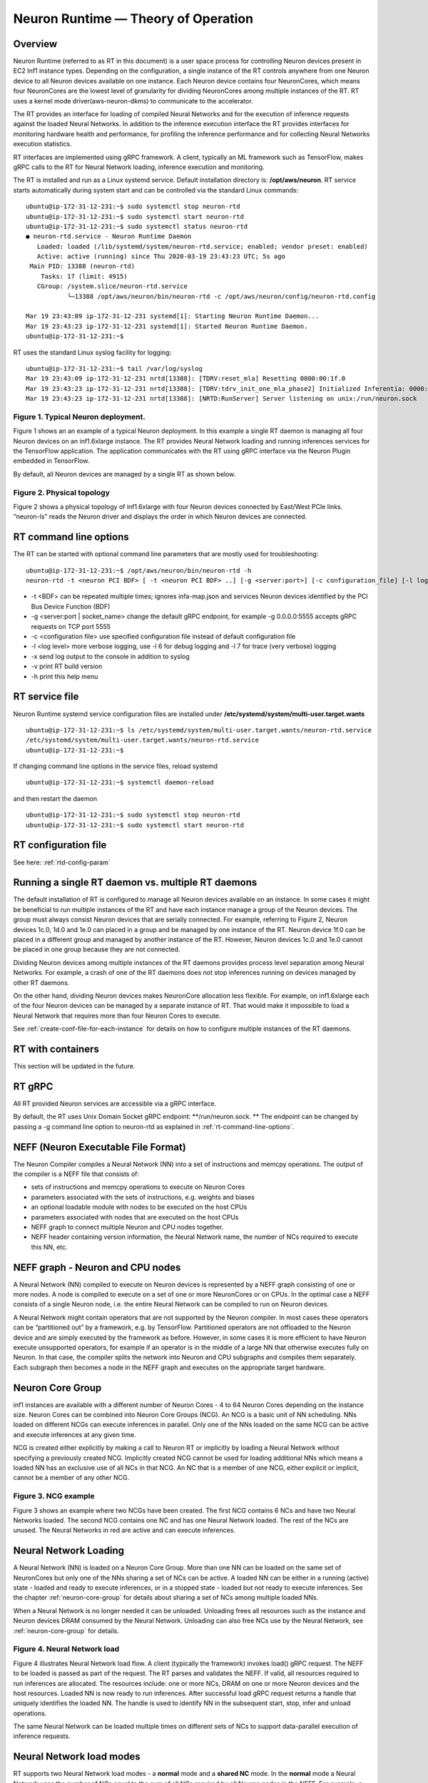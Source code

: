 .. _rtd-theory-of-operation:

Neuron Runtime — Theory of Operation
====================================

Overview
--------

Neuron Runtime (referred to as RT in this document) is a user space
process for controlling Neuron devices present in EC2 Inf1 instance
types. Depending on the configuration, a single instance of the RT
controls anywhere from one Neuron device to all Neuron devices available
on one instance. Each Neuron device contains four NeuronCores, which
means four NeuronCores are the lowest level of granularity for dividing
NeuronCores among multiple instances of the RT. RT uses a kernel mode
driver(aws-neuron-dkms) to communicate to the accelerator.


The RT provides an interface for loading of compiled Neural Networks and
for the execution of inference requests against the loaded Neural
Networks. In addition to the inference execution interface the RT
provides interfaces for monitoring hardware health and performance, for
profiling the inference performance and for collecting Neural Networks
execution statistics.

RT interfaces are implemented using gRPC framework. A client, typically
an ML framework such as TensorFlow, makes gRPC calls to the RT for
Neural Network loading, inference execution and monitoring.

The RT is installed and run as a Linux systemd service. Default
installation directory is: **/opt/aws/neuron**. RT service starts
automatically during system start and can be controlled via the standard
Linux commands:

::

   ubuntu@ip-172-31-12-231:~$ sudo systemctl stop neuron-rtd
   ubuntu@ip-172-31-12-231:~$ sudo systemctl start neuron-rtd
   ubuntu@ip-172-31-12-231:~$ sudo systemctl status neuron-rtd
   ● neuron-rtd.service - Neuron Runtime Daemon
      Loaded: loaded (/lib/systemd/system/neuron-rtd.service; enabled; vendor preset: enabled)
      Active: active (running) since Thu 2020-03-19 23:43:23 UTC; 5s ago
    Main PID: 13388 (neuron-rtd)
       Tasks: 17 (limit: 4915)
      CGroup: /system.slice/neuron-rtd.service
              └─13388 /opt/aws/neuron/bin/neuron-rtd -c /opt/aws/neuron/config/neuron-rtd.config

   Mar 19 23:43:09 ip-172-31-12-231 systemd[1]: Starting Neuron Runtime Daemon...
   Mar 19 23:43:23 ip-172-31-12-231 systemd[1]: Started Neuron Runtime Daemon.
   ubuntu@ip-172-31-12-231:~$ 

RT uses the standard Linux syslog facility for logging:

::

   ubuntu@ip-172-31-12-231:~$ tail /var/log/syslog
   Mar 19 23:43:09 ip-172-31-12-231 nrtd[13388]: [TDRV:reset_mla] Resetting 0000:00:1f.0
   Mar 19 23:43:23 ip-172-31-12-231 nrtd[13388]: [TDRV:tdrv_init_one_mla_phase2] Initialized Inferentia: 0000:00:1f.0
   Mar 19 23:43:23 ip-172-31-12-231 nrtd[13388]: [NRTD:RunServer] Server listening on unix:/run/neuron.sock

|Image:|

.. _figure-1-typical-neuron-deployment:

Figure 1. Typical Neuron deployment.
~~~~~~~~~~~~~~~~~~~~~~~~~~~~~~~~~~~~

Figure 1 shows an an example of a typical Neuron deployment. In this
example a single RT daemon is managing all four Neuron devices on an
inf1.6xlarge instance. The RT provides Neural Network loading and
running inferences services for the TensorFlow application. The
application communicates with the RT using gRPC interface via the Neuron
Plugin embedded in TensorFlow.

By default, all Neuron devices are managed by a single RT as shown
below. |image1|


.. _figure-2-physical-topology:

Figure 2. Physical topology
~~~~~~~~~~~~~~~~~~~~~~~~~~~

Figure 2 shows a physical topology of inf1.6xlarge with four Neuron
devices connected by East/West PCIe links. “neuron-ls” reads the Neuron
driver and displays the order in which Neuron devices are connected.

.. _rt-command-line-options:

RT command line options
-----------------------

The RT can be started with optional command line parameters that are
mostly used for troubleshooting:

::

   ubuntu@ip-172-31-12-231:~$ /opt/aws/neuron/bin/neuron-rtd -h
   neuron-rtd -t <neuron PCI BDF> [ -t <neuron PCI BDF> ..] [-g <server:port>] [-c configuration_file] [-l log-level] [-x] [-v] [-h]

-  -t <BDF> can be repeated multiple times; ignores infa-map.json and
   services Neuron devices identified by the PCI Bus Device Function
   (BDF)
-  -g <server:port \| socket_name> change the default gRPC endpoint, for
   example -g 0.0.0.0:5555 accepts gRPC requests on TCP port 5555
-  -c <configuration file> use specified configuration file instead of
   default configuration file
-  -l <log level> more verbose logging, use -l 6 for debug logging and
   -l 7 for trace (very verbose) logging
-  -x send log output to the console in addition to syslog
-  -v print RT build version
-  -h print this help menu

RT service file
---------------

Neuron Runtime systemd service configuration files are installed under
**/etc/systemd/system/multi-user.target.wants**

::

   ubuntu@ip-172-31-12-231:~$ ls /etc/systemd/system/multi-user.target.wants/neuron-rtd.service
   /etc/systemd/system/multi-user.target.wants/neuron-rtd.service
   ubuntu@ip-172-31-12-231:~$

If changing command line options in the service files, reload systemd

::

   ubuntu@ip-172-31-12-231:~$ systemctl daemon-reload

and then restart the daemon

::

   ubuntu@ip-172-31-12-231:~$ sudo systemctl stop neuron-rtd
   ubuntu@ip-172-31-12-231:~$ sudo systemctl start neuron-rtd

RT configuration file
---------------------

See here: :ref:`rtd-config-param`

.. _running-a-single-rt-daemon-vs-multiple-rt-daemons:

Running a single RT daemon vs. multiple RT daemons
--------------------------------------------------

The default installation of RT is configured to manage all Neuron
devices available on an instance. In some cases it might be beneficial
to run multiple instances of the RT and have each instance manage a
group of the Neuron devices. The group must always consist Neuron
devices that are serially connected. For example, referring to Figure 2,
Neuron devices 1c.0, 1d.0 and 1e.0 can placed in a group and be managed
by one instance of the RT. Neuron device 1f.0 can be placed in a
different group and managed by another instance of the RT. However,
Neuron devices 1c.0 and 1e.0 cannot be placed in one group because they
are not connected.

Dividing Neuron devices among multiple instances of the RT daemons
provides process level separation among Neural Networks. For example, a
crash of one of the RT daemons does not stop inferences running on
devices managed by other RT daemons.

On the other hand, dividing Neuron devices makes NeuronCore allocation
less flexible. For example, on inf1.6xlarge each of the four Neuron
devices can be managed by a separate instance of RT. That would make it
impossible to load a Neural Network that requires more than four Neuron
Cores to execute.

See :ref:`create-conf-file-for-each-instance` for details on how to
configure multiple instances of the RT daemons.

RT with containers
------------------

This section will be updated in the future.

RT gRPC
-------

All RT provided Neuron services are accessible via a gRPC interface.

By default, the RT uses Unix Domain Socket gRPC endpoint:
\**/run/neuron.sock. \*\* The endpoint can be changed by passing a -g
command line option to neuron-rtd as explained in
:ref:`rt-command-line-options`.

NEFF (Neuron Executable File Format)
------------------------------------

The Neuron Compiler compiles a Neural Network (NN) into a set of
instructions and memcpy operations. The output of the compiler is a NEFF
file that consists of:

-  sets of instructions and memcpy operations to execute on Neuron Cores
-  parameters associated with the sets of instructions, e.g. weights and
   biases
-  an optional loadable module with nodes to be executed on the host
   CPUs
-  parameters associated with nodes that are executed on the host CPUs
-  NEFF graph to connect multiple Neuron and CPU nodes together.
-  NEFF header containing version information, the Neural Network name,
   the number of NCs required to execute this NN, etc.

NEFF graph - Neuron and CPU nodes
---------------------------------

A Neural Network (NN) compiled to execute on Neuron devices is
represented by a NEFF graph consisting of one or more nodes. A node is
compiled to execute on a set of one or more NeuronCores or on CPUs. In
the optimal case a NEFF consists of a single Neuron node, i.e. the
entire Neural Network can be compiled to run on Neuron devices.

A Neural Network might contain operators that are not supported by the
Neuron compiler. In most cases these operators can be “partitioned out”
by a framework, e.g. by TensorFlow. Partitioned operators are not
offloaded to the Neuron device and are simply executed by the framework
as before. However, in some cases it is more efficient to have Neuron
execute unsupported operators, for example if an operator is in the
middle of a large NN that otherwise executes fully on Neuron. In that
case, the compiler splits the network into Neuron and CPU subgraphs and
compiles them separately. Each subgraph then becomes a node in the NEFF
graph and executes on the appropriate target hardware.

.. _neuron-core-group:

Neuron Core Group
-----------------

inf1 instances are available with a different number of Neuron Cores - 4
to 64 Neuron Cores depending on the instance size. Neuron Cores can be
combined into Neuron Core Groups (NCG). An NCG is a basic unit of NN
scheduling. NNs loaded on different NCGs can execute inferences in
parallel. Only one of the NNs loaded on the same NCG can be active and
execute inferences at any given time.

NCG is created either explicitly by making a call to Neuron RT or
implicitly by loading a Neural Network without specifying a previously
created NCG. Implicitly created NCG cannot be used for loading
additional NNs which means a loaded NN has an exclusive use of all NCs
in that NCG. An NC that is a member of one NCG, either explicit or
implicit, cannot be a member of any other NCG. |image2|

.. _figure-3-ncg-example:

Figure 3. NCG example
~~~~~~~~~~~~~~~~~~~~~

Figure 3 shows an example where two NCGs have been created. The first
NCG contains 6 NCs and have two Neural Networks loaded. The second NCG
contains one NC and has one Neural Network loaded. The rest of the NCs
are unused. The Neural Networks in red are active and can execute
inferences.

Neural Network Loading
----------------------

A Neural Network (NN) is loaded on a Neuron Core Group. More than one NN
can be loaded on the same set of NeuronCores but only one of the NNs
sharing a set of NCs can be active. A loaded NN can be either in a
running (active) state - loaded and ready to execute inferences, or in a
stopped state - loaded but not ready to execute inferences. See the
chapter :ref:`neuron-core-group` for details about sharing a set of NCs
among multiple loaded NNs.

When a Neural Network is no longer needed it can be unloaded. Unloading
frees all resources such as the instance and Neuron devices DRAM
consumed by the Neural Network. Unloading can also free NCs use by the
Neural Network, see :ref:`neuron-core-group` for details.

|image3|

.. _figure-4-neural-network-load:

Figure 4. Neural Network load
~~~~~~~~~~~~~~~~~~~~~~~~~~~~~

Figure 4 illustrates Neural Network load flow. A client (typically the
framework) invokes load() gRPC request. The NEFF to be loaded is passed
as part of the request. The RT parses and validates the NEFF. If valid,
all resources required to run inferences are allocated. The resources
include: one or more NCs, DRAM on one or more Neuron devices and the
host resources. Loaded NN is now ready to run inferences. After
successful load gRPC request returns a handle that uniquely identifies
the loaded NN. The handle is used to identify NN in the subsequent
start, stop, infer and unload operations.

The same Neural Network can be loaded multiple times on different sets
of NCs to support data-parallel execution of inference requests.

Neural Network load modes
-------------------------

RT supports two Neural Network load modes - a **normal** mode and a
**shared NC** mode. In the **normal** mode a Neural Network uses the
number of NCs equal to the sum of all NCs required by all Neuron nodes
in the NEFF. For example, a NEFF contains two Neuron nodes, the first
node was compiled in model-parallel mode and requires 4 NCs to run, the
second node requires a single NC. The **normal** mode loading of this
NEFF requires 5 NCs. In the **shared NC** mode the load requires the
number of NCs equivalent to the number of NCs used by the largest Neuron
NEFF node. In this example the number if 4. Note that for NEFFs with
only a single Neuron node both modes have identical NC requirement.

**Shared NC** mode could reduce the number of Neuron Cores used by a
Neural Network. However, **shared NC** mode might have a significant
negative impact on both inference latency and inference throughput. The
latency is impacted by the need to switch among multiple on-Neuron nodes
running on the same set of NCs. The throughput is additionally impacted
by the fact that only one inference request can be executed at a time,
i.e. the pipelining :ref:`inference-pipelining` is disabled.

Note that as currently deployed, the load mode is selected indirectly by
the Neuron Plugin. The number of NCs to use is passed to the framework
via an environment variable. If the number of NCs is greater or equal to
the total number of NCs required by a Neural Network, the network is
loaded in **normal** mode. Otherwise the network is loaded in **shared
NC** mode. The load will fail if the number of NCs made available to the
framework is less then the minimum number of NCs required by the Neural
Network.

.. _explicit-vs-implicit-loading-on-an-ncg:

Explicit vs. implicit loading on an NCG
---------------------------------------

A Neural Network can be loaded on either an explicit NCG if the NCG is
specified as part of load operation, or an implicit NCG if the NCG is
not specified as part of load operation.

**Neural Network load using explicit NCG:**

1. Create an NCG containing a number of NCs, the call returns NCG handle
   that uniquely identifies this NCG
2. Pass NCG handle to NN load. If NCG contains enough NCs for all
   on-Infernetia NEFF nodes the NN is loaded in **normal** mode. If NCG
   contains enough NCs to accommodate the largest of on-Inferntia nodes
   the NN is loaded in **shared NC** mode. Otherwise the load fails.
   When successful, the load returns a handle uniquely identifying the
   loaded NN.
3. If multiple NNs share the same NCG repeat step [2] once per NN.
4. Start one of the loaded NNs
5. Inference requests can be submitted for the running NN.
6. Stop the NN and start a different NN.
7. Inference requests can be submitted for the newly started NN.
8. At any point, independent from running inferences, new NNs can be
   loaded on the NCG and any stopped NNs can be removed from the NCG.
9. After the last NN is removed from the NCG, the NCG can be destroyed.
   All NCs are returned back to the free NC pool.

**Neural Network load using implicit NCG:**

1. Load NN without specifying an NCG handle. If there are enough free
   NCs Neuron RT automatically create an NCG and load the NN. The load
   always uses **normal** mode. If there are not enough free NCG the
   load fails.
2. If the load is successful the NN is started automatically. Neuron RT
   returns a handle to a successfully loaded NN.
3. Inference requests can be submitted
4. Unload of the NN automatically destroys the implicit NCG and returns
   NCs to the free NC pool.

Basic inference flow
--------------------

Once a Neural Network is successfully loaded and started the RT can
start receiving inferences requests for this Neural Network. An
inference request consists of the NN handle uniquely identifying the NN
and a set of IFMAPs (inference inputs). An inference request can execute
synchronously - the call blocks until the inference is completed, or
asynchronously - the call returns immediately and returns a unique
cookie identifying pending inference request. The cookie can then be
used by a subsequent call to check inference completion and to retrieve
inference results (OFMAPs).

Both the synchronous and the asynchronous infer API calls return an
inference result. It contains a status code that either indicates a
successful completion or a failure with the failure specific error code
see :ref:`rtd-return-codes` . In case of a failure in addition to return
code the inference result also contains a verbose list of errors that
led to the failure. On successful completion the inference result
contains a set of OFMAPs.

|image4|

.. _figure-5-inference-flow:

Figure 5. Inference flow
~~~~~~~~~~~~~~~~~~~~~~~~

Figure 5 illustrates an inference flow. At this point a Neural Network
has been loaded, staged and is running. The network state is stored in
the NN Model DB. An inference request is submitted via gRPC. After
parsing and validating the request the RT schedules inference execution.
A worker thread from the thread pool executes CPU nodes on the instance
CPU and triggers execution of the Neuron nodes on Neural Cores of one or
more Neuron devices.

.. _inference-pipelining:

Inference pipelining
--------------------

Inference pipelining can significantly increase inference throughput
when running on Neuron devices. The improvement is achieved in two
different ways.

1. By having the next set of IFMAPs ready before the previous inference
   is completed.
2. By having NCs and CPU nodes execute multiple in-flight inference
   request in parallel - available when running NNs compiled for
   model-parallel mode.

An inference queue is used to support inference pipelining. The queue
size is statically configured during Neural Network load operation and
cannot be changed after the NN has been loaded. Increasing the queue
size consumes more DRAM (on an instance, on Neuron devices or both)
roughly in proportion to the total size of all IFMAPs, OFMAPs and
intermediate tensors used to connect multiple NEFF nodes together.
Determining the optimal queue size for a given NN might require some
experimentation but a good starting point is:
``ninfer = total number of NCs in this NN + total number of CPU nodes in this NN + 1``

Note that for Neural Networks loaded in **shared NC** mode, inference
pipelining is not available.

Shared memory for inference IFMAPs and OFMAPs
---------------------------------------------

The sizes of IFMAPs and OFMAPs tensors vary with the neural networks and
can be quite large (over 2MB). By default, gRPC transport used to
communicate with Neuron RT introduces additional data copying
operations. Client tensors are first copied to the gRPC protobuf and
then from the protobuf to the RT tensors in the inference request. The
tensors are copied in the opposite direction in the inference response.
This additional copying may noticeably impact inference latency and
throughput.

For Neural Networks with large IFMAPs or OFMAPs, gRPC with shared memory
could be used to improve both the inference latency and the inference
throughput. When a client uses shared memory for IFMAPs or OFMAPs the
client allocates the shared memory using regular OS services - mmap().
If the shared memory is used for IFMAPs the client then copies IFMAPs to
the allocated shared memory and passes the name of the shared memory in
gRPC infer() call instead of copying IFMAPs into the protobuf. Similarly
on the way back the RT copies OFMAPs into the shared memory allocated by
the client instead of passing them through the protobuf.

Shared memory could be used independently for either or both IFMAPs and
OFMAPs.

Currently, Neuron Plugin always uses shared memory for both IFMAPs and
OFMAPs.


.. |Image:| image:: ./img/neuron-rt-overview.png
.. |image1| image:: ./img/neuron-rt-discovery.png
.. |image2| image:: ./img/neuron-rt-ncg.png
.. |image3| image:: ./img/neuron-rt-nn-load.png
.. |image4| image:: ./img/neuron-rt-nn-infer.png
